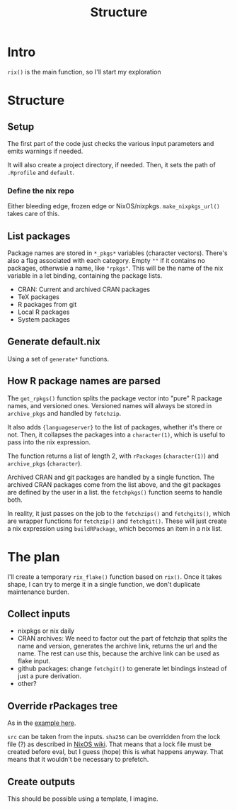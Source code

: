:PROPERTIES:
:ID:       be054f0f-58fb-4da3-89f0-214fdf8e197e
:END:
#+title: Structure

* Intro

~rix()~ is the main function, so I'll start my exploration  

* Structure

** Setup

The first part of the code just checks the various input parameters
and emits warnings if needed.

It will also create a project directory, if needed. Then, it sets the
path of ~.Rprofile~ and ~default~. 

*** Define the nix repo

Either bleeding edge, frozen edge or NixOS/nixpkgs.
~make_nixpkgs_url()~ takes care of this.

** List packages

Package names are stored in ~*_pkgs*~ variables (character
vectors). There's also a flag associated with each category. Empty
~""~ if it contains no packages, otherwsie a name, like
~"rpkgs"~. This will be the name of the nix variable in a let binding,
containing the package lists.

- CRAN: Current and archived CRAN packages
- TeX packages
- R packages from git
- Local R packages
- System packages

** Generate default.nix

Using a set of ~generate*~ functions. 

** How R package names are parsed
The ~get_rpkgs()~ function splits the package vector into "pure" R
package names, and versioned ones.  Versioned names will always be
stored in ~archive_pkgs~ and handled by ~fetchzip~.

It also adds ~{languageserver}~ to the list of packages, whether it's
there or not. Then, it collapses the packages into a ~character(1)~,
which is useful to pass into the nix expression.

The function returns a list of length 2, with ~rPackages~
(~character(1)~) and ~archive_pkgs~ (~character~).

Archived CRAN and git packages are handled by a single function.
The archived CRAN packages come from the list above, and the git
packages are defined by the user in a list. the ~fetchpkgs()~ function
seems to handle both.

In reality, it just passes on the job to the ~fetchzips()~ and ~fetchgits()~,
which are wrapper functions for ~fetchzip()~ and ~fetchgit()~. These will just
create a nix expression using ~buildRPackage~, which becomes an item in a nix
list.

* The plan

I'll create a temporary ~rix_flake()~ function based on ~rix()~. Once it takes
shape, I can try to merge it in a single function, we don't duplicate
maintenance burden.

** Collect inputs

- nixpkgs or nix daily
- CRAN archives:
  We need to factor out the part of fetchzip that splits the name and version,
  generates the archive link, returns the url and the name. 
  The rest can use this, because the archive link can be used as flake input.
- github packages: change ~fetchgit()~ to generate let bindings instead of just
  a pure derivation.
- other? 

** Override rPackages tree

As in the [[https://nixos.wiki/wiki/Overlays#R_Packages_Overlay][example here]]. 

~src~ can be taken from the inputs.
~sha256~ can be overridden from the lock file (?) as described in
[[https://wiki.nixos.org/wiki/Flakes#Using_flakes_with_stable_Nix][NixOS wiki]]. That means that a lock file must be created before eval,
but I guess (hope) this is what happens anyway. That means that it
wouldn't be necessary to prefetch.

** Create outputs

This should be possible using a template, I imagine.
